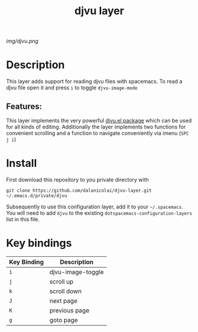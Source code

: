 #+TITLE: djvu layer
# Document tags are separated with "|" char
# The example below contains 2 tags: "layer" and "web service"
# Avaliable tags are listed in <spacemacs_root>/.ci/spacedoc-cfg.edn
# under ":spacetools.spacedoc.config/valid-tags" section.
#+TAGS: layer|web service

# The maximum height of the logo should be 200 pixels.
[[img/djvu.png]]

# TOC links should be GitHub style anchors.
* Table of Contents                                        :TOC_4_gh:noexport:
- [[#description][Description]]
  - [[#features][Features:]]
- [[#install][Install]]
- [[#key-bindings][Key bindings]]

* Description
This layer adds support for reading djvu files with spacemacs. To read a djvu
file open it and press =i= to toggle =djvu-image-mode=

** Features:
This layer implements the very powerful [[https://github.com/dalanicolai/djvu2.el][djvu.el package]] which can be used for
all kinds of editing. Additionally the layer implements two functions for
convenient scrolling and a function to navigate conveniently via imenu (=SPC j i=)

* Install
First download this repository to you private directory with
#+BEGIN_SRC 
  git clone https://github.com/dalanicolai/djvu-layer.git ~/.emacs.d/private/djvu
#+END_SRC
Subsequently to use this configuration layer, add it to your =~/.spacemacs=. You
will need to add =djvu= to the existing =dotspacemacs-configuration-layers= list in
this file.

* Key bindings

| Key Binding | Description       |
|-------------+-------------------|
| ~i~           | djvu-image-toggle |
| ~j~           | scroll up         |
| ~k~           | scroll down       |
| ~J~           | next page         |
| ~K~           | previous page     |
| ~g~           | goto page         |

# Use GitHub URLs if you wish to link a Spacemacs documentation file or its heading.
# Examples:
# [[https://github.com/syl20bnr/spacemacs/blob/master/doc/VIMUSERS.org#sessions]]
# [[https://github.com/syl20bnr/spacemacs/blob/master/layers/%2Bfun/emoji/README.org][Link to Emoji layer README.org]]
# If space-doc-mode is enabled, Spacemacs will open a local copy of the linked file.
